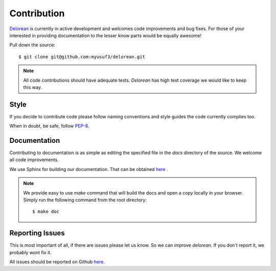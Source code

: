 Contribution
============

`Delorean <https://github.com/myusuf3/delorean>`_ is currently in active development and welcomes code improvements and bug fixes. For those of your interested in providing documentation to the lesser know parts would be equally awesome!

Pull down the source::

    $ git clone git@github.com:myusuf3/delorean.git

.. note::

   All code contributions should have adequate tests. `Delorean` has high test coverage we would like to keep this way.

Style
^^^^^

If you decide to contribute code please follow naming conventions and style guides the code currently complies too.

When in doubt, be safe, follow `PEP-8. <http://www.python.org/dev/peps/pep-0008/>`_

Documentation
^^^^^^^^^^^^^

Contributing to documentation is as simple as editing the specified file in the `docs` directory of the source. We welcome all code improvements.


We use Sphinx for building our documentation. That can be obtained `here <http://sphinx-doc.org/>`_
.

.. note::

    We provide easy to use `make` command that will build the docs and open a copy locally in your browser. Simply run the following command from the root directory::

    $ make doc


Reporting Issues
^^^^^^^^^^^^^^^^
This is most important of all, if there are issues please let us know. So we can improve `delorean`. If you don't report it, we probably wont fix it.

All issues should be reported on Github `here. <https://github.com/myusuf3/delorean/issues>`_
